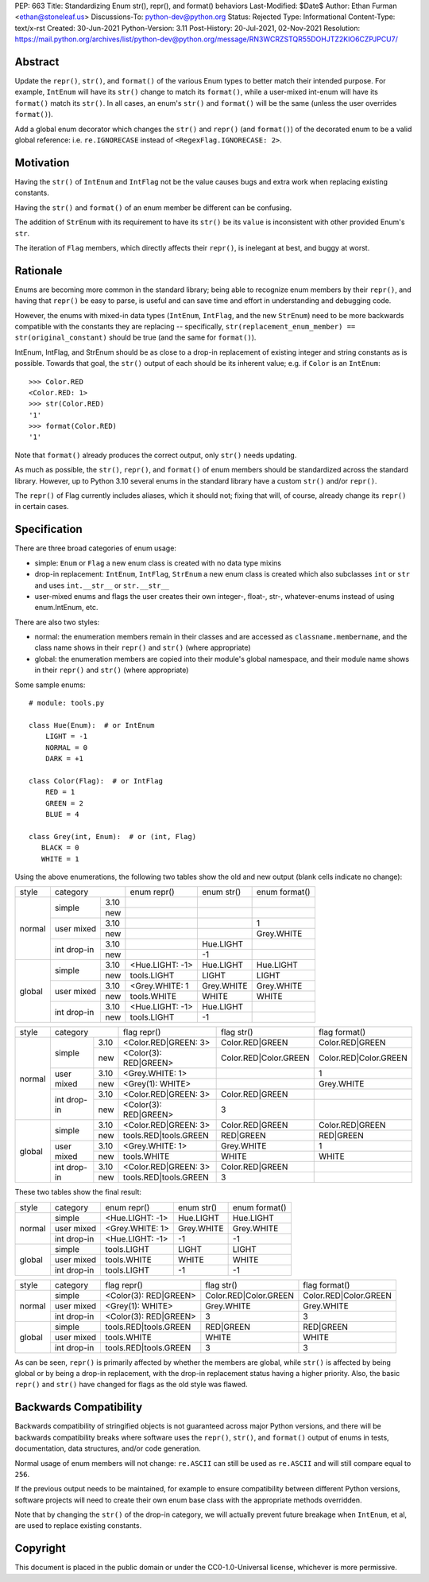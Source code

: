 PEP: 663
Title: Standardizing Enum str(), repr(), and format() behaviors
Last-Modified: $Date$
Author: Ethan Furman <ethan@stoneleaf.us>
Discussions-To: python-dev@python.org
Status: Rejected
Type: Informational
Content-Type: text/x-rst
Created: 30-Jun-2021
Python-Version: 3.11
Post-History: 20-Jul-2021, 02-Nov-2021
Resolution: https://mail.python.org/archives/list/python-dev@python.org/message/RN3WCRZSTQR55DOHJTZ2KIO6CZPJPCU7/


Abstract
========

Update the ``repr()``, ``str()``, and ``format()`` of the various Enum types
to better match their intended purpose.  For example, ``IntEnum`` will have
its ``str()`` change to match its ``format()``, while a user-mixed int-enum
will have its ``format()`` match its ``str()``.  In all cases, an enum's
``str()`` and ``format()`` will be the same (unless the user overrides
``format()``).

Add a global enum decorator which changes the ``str()`` and ``repr()``  (and
``format()``) of the decorated enum to be a valid global reference: i.e.
``re.IGNORECASE`` instead of ``<RegexFlag.IGNORECASE: 2>``.


Motivation
==========

Having the ``str()`` of ``IntEnum`` and ``IntFlag`` not be the value causes
bugs and extra work when replacing existing constants.

Having the ``str()`` and ``format()`` of an enum member be different can be
confusing.

The addition of ``StrEnum`` with its requirement to have its ``str()`` be its
``value`` is inconsistent with other provided Enum's ``str``.

The iteration of ``Flag`` members, which directly affects their ``repr()``, is
inelegant at best, and buggy at worst.


Rationale
=========

Enums are becoming more common in the standard library; being able to recognize
enum members by their ``repr()``, and having that ``repr()`` be easy to parse, is
useful and can save time and effort in understanding and debugging code.

However, the enums with mixed-in data types (``IntEnum``, ``IntFlag``, and the new
``StrEnum``) need to be more backwards compatible with the constants they are
replacing -- specifically, ``str(replacement_enum_member) == str(original_constant)``
should be true (and the same for ``format()``).

IntEnum, IntFlag, and StrEnum should be as close to a drop-in replacement of
existing integer and string constants as is possible.  Towards that goal, the
``str()`` output of each should be its inherent value; e.g. if ``Color`` is an
``IntEnum``::

    >>> Color.RED
    <Color.RED: 1>
    >>> str(Color.RED)
    '1'
    >>> format(Color.RED)
    '1'

Note that ``format()`` already produces the correct output, only ``str()`` needs
updating.

As much as possible, the ``str()``, ``repr()``, and ``format()`` of enum members
should be standardized across the standard library.  However, up to Python 3.10
several enums in the standard library have a custom ``str()`` and/or ``repr()``.

The ``repr()`` of Flag currently includes aliases, which it should not; fixing that
will, of course, already change its ``repr()`` in certain cases.


Specification
=============

There are three broad categories of enum usage:

- simple: ``Enum`` or ``Flag``
  a new enum class is created with no data type mixins

- drop-in replacement: ``IntEnum``, ``IntFlag``, ``StrEnum``
  a new enum class is created which also subclasses ``int`` or ``str`` and uses
  ``int.__str__`` or ``str.__str__``

- user-mixed enums and flags
  the user creates their own integer-, float-, str-, whatever-enums instead of
  using enum.IntEnum, etc.

There are also two styles:

- normal: the enumeration members remain in their classes and are accessed as
  ``classname.membername``, and the class name shows in their ``repr()`` and
  ``str()`` (where appropriate)

- global: the enumeration members are copied into their module's global
  namespace, and their module name shows in their ``repr()`` and ``str()``
  (where appropriate)

Some sample enums::

    # module: tools.py

    class Hue(Enum):  # or IntEnum
        LIGHT = -1
        NORMAL = 0
        DARK = +1

    class Color(Flag):  # or IntFlag
        RED = 1
        GREEN = 2
        BLUE = 4

    class Grey(int, Enum):  # or (int, Flag)
       BLACK = 0
       WHITE = 1

Using the above enumerations, the following two tables show the old and new
output (blank cells indicate no change):

+--------+------------------------+-----------------+------------+-----------------------+
| style  | category               | enum repr()     | enum str() | enum format()         |
+--------+-------------+----------+-----------------+------------+-----------------------+
| normal | simple      | 3.10     |                 |            |                       |
|        |             +----------+-----------------+------------+-----------------------+
|        |             | new      |                 |            |                       |
|        +-------------+----------+-----------------+------------+-----------------------+
|        | user mixed  | 3.10     |                 |            | 1                     |
|        |             +----------+-----------------+------------+-----------------------+
|        |             | new      |                 |            | Grey.WHITE            |
|        +-------------+----------+-----------------+------------+-----------------------+
|        | int drop-in | 3.10     |                 | Hue.LIGHT  |                       |
|        |             +----------+-----------------+------------+-----------------------+
|        |             | new      |                 | -1         |                       |
+--------+-------------+----------+-----------------+------------+-----------------------+
| global | simple      | 3.10     | <Hue.LIGHT: -1> | Hue.LIGHT  | Hue.LIGHT             |
|        |             +----------+-----------------+------------+-----------------------+
|        |             | new      | tools.LIGHT     | LIGHT      | LIGHT                 |
|        +-------------+----------+-----------------+------------+-----------------------+
|        | user mixed  | 3.10     | <Grey.WHITE: 1  | Grey.WHITE | Grey.WHITE            |
|        |             +----------+-----------------+------------+-----------------------+
|        |             | new      | tools.WHITE     | WHITE      | WHITE                 |
|        +-------------+----------+-----------------+------------+-----------------------+
|        | int drop-in | 3.10     | <Hue.LIGHT: -1> | Hue.LIGHT  |                       |
|        |             +----------+-----------------+------------+-----------------------+
|        |             | new      | tools.LIGHT     | -1         |                       |
+--------+-------------+----------+-----------------+------------+-----------------------+

+--------+------------------------+-----------------------+------------------------+-----------------------+
| style  | category               | flag repr()           | flag str()             | flag format()         |
+--------+-------------+----------+-----------------------+------------------------+-----------------------+
| normal | simple      | 3.10     | <Color.RED|GREEN: 3>  | Color.RED|GREEN        | Color.RED|GREEN       |
|        |             +----------+-----------------------+------------------------+-----------------------+
|        |             | new      | <Color(3): RED|GREEN> | Color.RED|Color.GREEN  | Color.RED|Color.GREEN |
|        +-------------+----------+-----------------------+------------------------+-----------------------+
|        | user mixed  | 3.10     | <Grey.WHITE: 1>       |                        | 1                     |
|        |             +----------+-----------------------+------------------------+-----------------------+
|        |             | new      | <Grey(1): WHITE>      |                        | Grey.WHITE            |
|        +-------------+----------+-----------------------+------------------------+-----------------------+
|        | int drop-in | 3.10     | <Color.RED|GREEN: 3>  | Color.RED|GREEN        |                       |
|        |             +----------+-----------------------+------------------------+-----------------------+
|        |             | new      | <Color(3): RED|GREEN> | 3                      |                       |
+--------+-------------+----------+-----------------------+------------------------+-----------------------+
| global | simple      | 3.10     | <Color.RED|GREEN: 3>  | Color.RED|GREEN        | Color.RED|GREEN       |
|        |             +----------+-----------------------+------------------------+-----------------------+
|        |             | new      | tools.RED|tools.GREEN | RED|GREEN              | RED|GREEN             |
|        +-------------+----------+-----------------------+------------------------+-----------------------+
|        | user mixed  | 3.10     | <Grey.WHITE: 1>       | Grey.WHITE             | 1                     |
|        |             +----------+-----------------------+------------------------+-----------------------+
|        |             | new      | tools.WHITE           | WHITE                  | WHITE                 |
|        +-------------+----------+-----------------------+------------------------+-----------------------+
|        | int drop-in | 3.10     | <Color.RED|GREEN: 3>  | Color.RED|GREEN        |                       |
|        |             +----------+-----------------------+------------------------+-----------------------+
|        |             | new      | tools.RED|tools.GREEN | 3                      |                       |
+--------+-------------+----------+-----------------------+------------------------+-----------------------+

These two tables show the final result:

+--------+-------------+-----------------+------------+-----------------------+
| style  | category    | enum repr()     | enum str() | enum format()         |
+--------+-------------+-----------------+------------+-----------------------+
| normal | simple      | <Hue.LIGHT: -1> | Hue.LIGHT  | Hue.LIGHT             |
|        +-------------+-----------------+------------+-----------------------+
|        | user mixed  | <Grey.WHITE: 1> | Grey.WHITE | Grey.WHITE            |
|        +-------------+-----------------+------------+-----------------------+
|        | int drop-in | <Hue.LIGHT: -1> | -1         | -1                    |
+--------+-------------+-----------------+------------+-----------------------+
| global | simple      | tools.LIGHT     | LIGHT      | LIGHT                 |
|        +-------------+-----------------+------------+-----------------------+
|        | user mixed  | tools.WHITE     | WHITE      | WHITE                 |
|        +-------------+-----------------+------------+-----------------------+
|        | int drop-in | tools.LIGHT     | -1         | -1                    |
+--------+-------------+-----------------+------------+-----------------------+

+--------+-------------+-----------------------+------------------------+-----------------------+
| style  | category    | flag repr()           | flag str()             | flag format()         |
+--------+-------------+-----------------------+------------------------+-----------------------+
| normal | simple      | <Color(3): RED|GREEN> | Color.RED|Color.GREEN  | Color.RED|Color.GREEN |
|        +-------------+-----------------------+------------------------+-----------------------+
|        | user mixed  | <Grey(1): WHITE>      | Grey.WHITE             | Grey.WHITE            |
|        +-------------+-----------------------+------------------------+-----------------------+
|        | int drop-in | <Color(3): RED|GREEN> | 3                      | 3                     |
+--------+-------------+-----------------------+------------------------+-----------------------+
| global | simple      | tools.RED|tools.GREEN | RED|GREEN              | RED|GREEN             |
|        +-------------+-----------------------+------------------------+-----------------------+
|        | user mixed  | tools.WHITE           | WHITE                  | WHITE                 |
|        +-------------+-----------------------+------------------------+-----------------------+
|        | int drop-in | tools.RED|tools.GREEN | 3                      | 3                     |
+--------+-------------+-----------------------+------------------------+-----------------------+

As can be seen, ``repr()`` is primarily affected by whether the members are
global, while ``str()`` is affected by being global or by being a drop-in
replacement, with the drop-in replacement status having a higher priority.
Also, the basic ``repr()`` and ``str()`` have changed for flags as the old
style was flawed.


Backwards Compatibility
=======================

Backwards compatibility of stringified objects is not guaranteed across major
Python versions, and there will be backwards compatibility breaks where
software uses the ``repr()``, ``str()``, and ``format()`` output of enums in
tests, documentation, data structures, and/or code generation.

Normal usage of enum members will not change: ``re.ASCII`` can still be used
as ``re.ASCII`` and will still compare equal to ``256``.

If the previous output needs to be maintained, for example to ensure
compatibility between different Python versions, software projects will need to
create their own enum base class with the appropriate methods overridden.

Note that by changing the ``str()`` of the drop-in category, we will actually
prevent future breakage when ``IntEnum``, et al, are used to replace existing
constants.


Copyright
=========

This document is placed in the public domain or under the
CC0-1.0-Universal license, whichever is more permissive.
